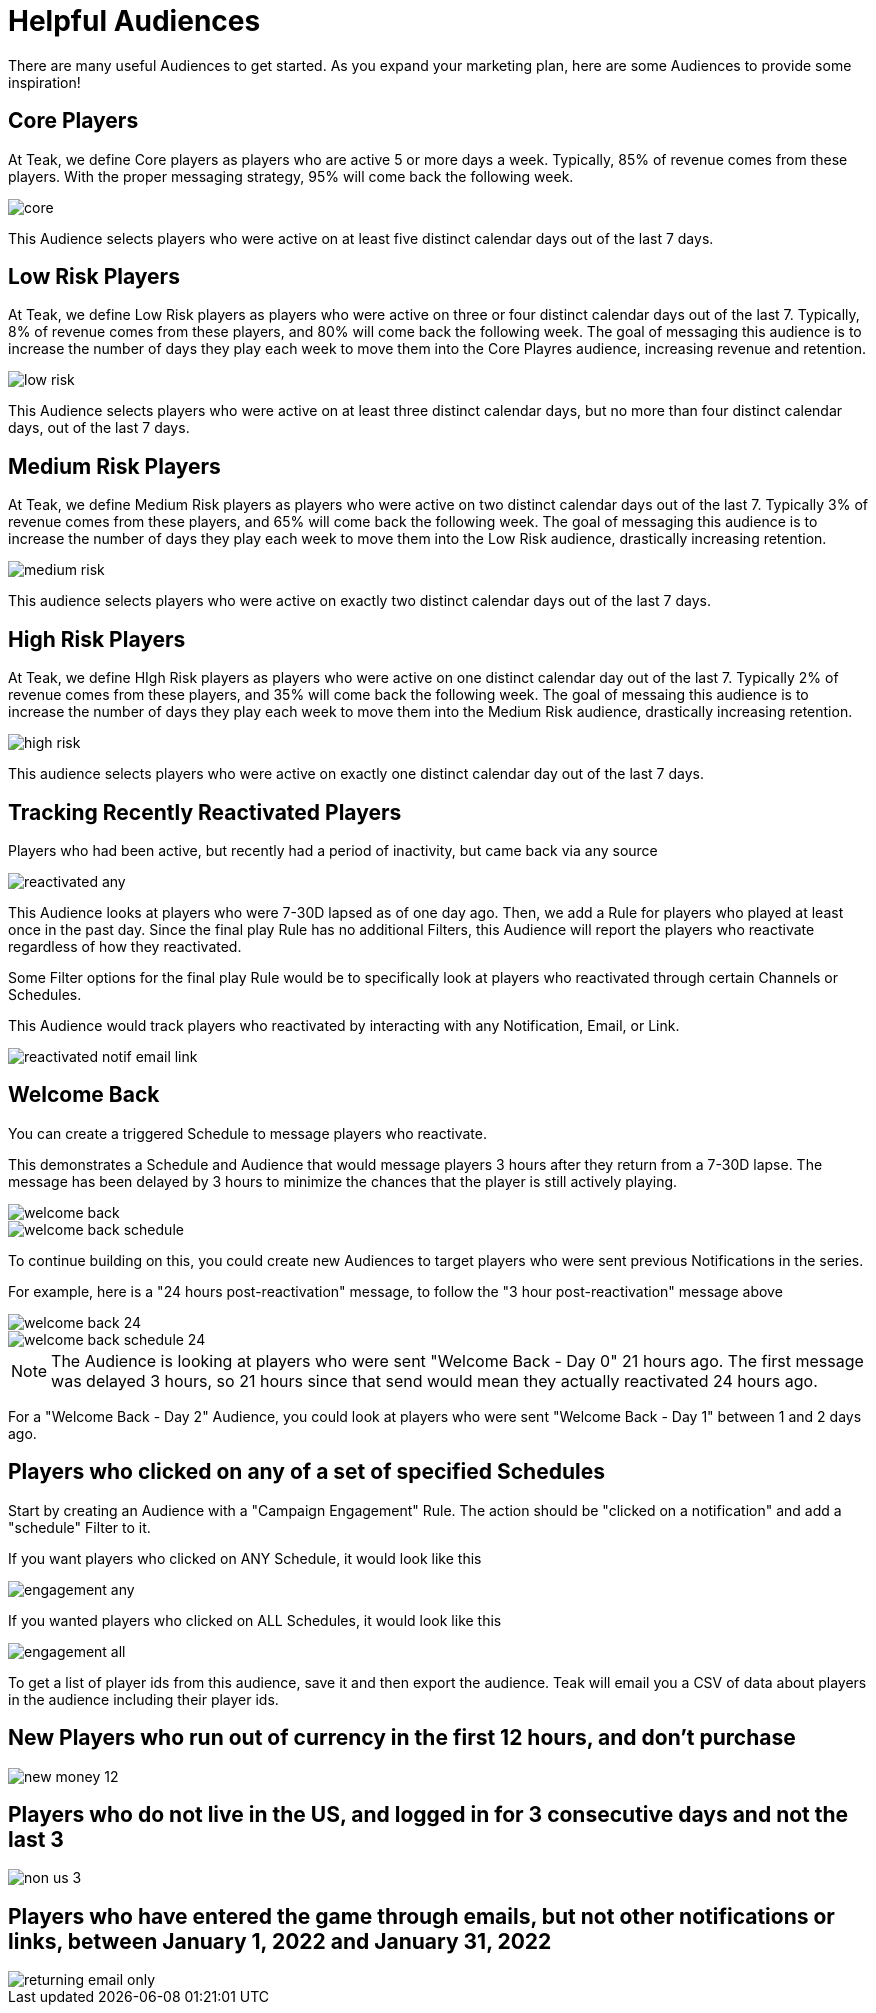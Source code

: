 = Helpful Audiences
:page-aliases: usage:helpful-audiences.adoc

There are many useful Audiences to get started. As you expand your marketing plan, here are some Audiences to provide some inspiration!

== Core Players

At Teak, we define Core players as players who are active 5 or more days a week. Typically, 85% of revenue comes from these players. With the proper messaging strategy, 95% will come back the following week.

image::helpful_audiences/core.png[]

This Audience selects players who were active on at least five distinct calendar days out of the last 7 days.

== Low Risk Players

At Teak, we define Low Risk players as players who were active on three or four distinct calendar days out of the last 7. Typically, 8% of revenue comes from these players, and 80% will come back the following week. The goal of messaging this audience is to increase the number of days they play each week to move them into the Core Playres audience, increasing revenue and retention.

image::helpful_audiences/low_risk.png[]

This Audience selects players who were active on at least three distinct calendar days, but no more than four distinct calendar days, out of the last 7 days.

== Medium Risk Players

At Teak, we define Medium Risk players as players who were active on two distinct calendar days out of the last 7. Typically 3% of revenue comes from these players, and 65% will come back the following week. The goal of messaging this audience is to increase the number of days they play each week to move them into the Low Risk audience, drastically increasing retention.

image::helpful_audiences/medium_risk.png[]

This audience selects players who were active on exactly two distinct calendar days out of the last 7 days.

== High Risk Players

At Teak, we define HIgh Risk players as players who were active on one distinct calendar day out of the last 7. Typically 2% of revenue comes from these players, and 35% will come back the following week. The goal of messaing this audience is to increase the number of days they play each week to move them into the Medium Risk audience, drastically increasing retention.

image::helpful_audiences/high_risk.png[]

This audience selects players who were active on exactly one distinct calendar day out of the last 7 days.

== Tracking Recently Reactivated Players

Players who had been active, but recently had a period of inactivity, but came back via any source

image::helpful_audiences/reactivated_any.png[]

This Audience looks at players who were 7-30D lapsed as of one day ago. Then, we add a Rule for players who played at least once in the past day. Since the final play Rule has no additional Filters, this Audience will report the players who reactivate regardless of how they reactivated.

Some Filter options for the final play Rule would be to specifically look at players who reactivated through certain Channels or Schedules.

This Audience would track players who reactivated by interacting with any Notification, Email, or Link.

image::helpful_audiences/reactivated_notif-email-link.png[]


== Welcome Back

You can create a triggered Schedule to message players who reactivate.

This demonstrates a Schedule and Audience that would message players 3 hours after they return from a 7-30D lapse. The message has been delayed by 3 hours to minimize the chances that the player is still actively playing.

image::helpful_audiences/welcome_back.png[]

image::helpful_audiences/welcome_back_schedule.png[]

To continue building on this, you could create new Audiences to target players who were sent previous Notifications in the series.

For example, here is a "24 hours post-reactivation" message, to follow the "3 hour post-reactivation" message above

image::helpful_audiences/welcome_back_24.png[]

image::helpful_audiences/welcome_back_schedule_24.png[]

NOTE: The Audience is looking at players who were sent "Welcome Back - Day 0" 21 hours ago. The first message was delayed 3 hours, so 21 hours since that send would mean they actually reactivated 24 hours ago.

For a "Welcome Back - Day 2" Audience, you could look at players who were sent "Welcome Back - Day 1" between 1 and 2 days ago.

== Players who clicked on any of a set of specified Schedules

Start by creating an Audience with a "Campaign Engagement" Rule. The action should be "clicked on a notification" and add a "schedule" Filter to it.

If you want players who clicked on ANY Schedule, it would look like this

image::helpful_audiences/engagement_any.png[]

If you wanted players who clicked on ALL Schedules, it would look like this

image::helpful_audiences/engagement_all.png[]

To get a list of player ids from this audience, save it and then export the audience. Teak will email you a CSV of data about players in the audience including their player ids.

== New Players who run out of currency in the first 12 hours, and don’t purchase

image::helpful_audiences/new_money_12.png[]

== Players who do not live in the US, and logged in for 3 consecutive days and not the last 3

image::helpful_audiences/non_us_3.png[]

== Players who have entered the game through emails, but not other notifications or links, between January 1, 2022 and January 31, 2022

image::helpful_audiences/returning_email_only.png[]
